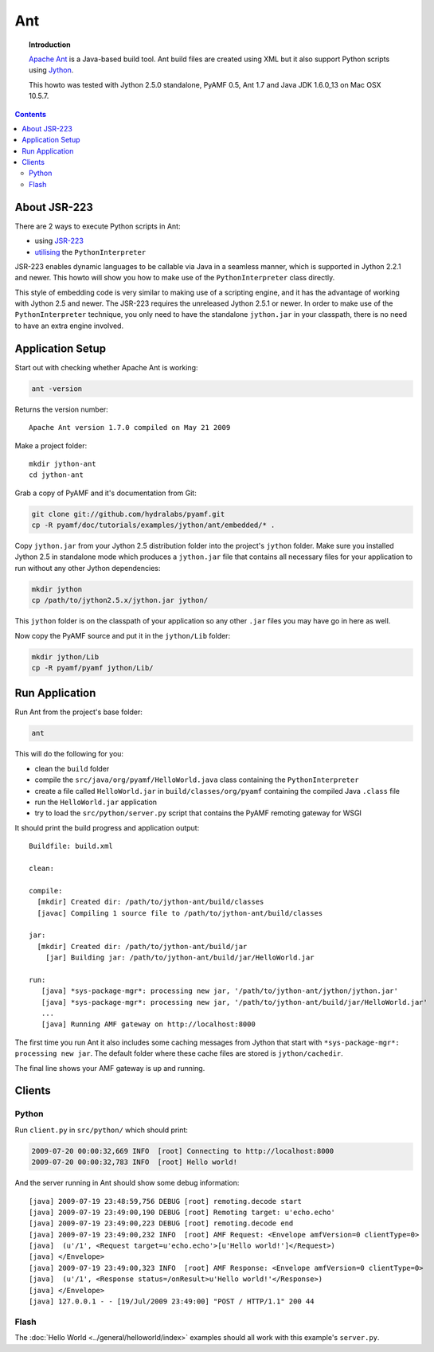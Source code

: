 **********
  Ant
**********

.. image:: images/ant-logo.gif

.. topic:: Introduction

    `Apache Ant`_ is a Java-based build tool. Ant build files are created
    using XML but it also support Python scripts using Jython_.

    This howto was tested with Jython 2.5.0 standalone, PyAMF 0.5,
    Ant 1.7 and Java JDK 1.6.0_13 on Mac OSX 10.5.7.

.. contents::


About JSR-223
=============

There are 2 ways to execute Python scripts in Ant:

- using JSR-223_
- utilising_ the ``PythonInterpreter``

JSR-223 enables dynamic languages to be callable via Java in a seamless
manner, which is supported in Jython 2.2.1 and newer. This howto will
show you how to make use of the ``PythonInterpreter`` class directly.

This style of embedding code is very similar to making use of a
scripting engine, and it has the advantage of working with Jython 2.5
and newer. The JSR-223 requires the unreleased Jython 2.5.1 or newer.
In order to make use of the ``PythonInterpreter`` technique, you only
need to have the standalone ``jython.jar`` in your classpath, there
is no need to have an extra engine involved.


Application Setup
=================

Start out with checking whether Apache Ant is working:

.. code-block:: bash

   ant -version

Returns the version number::

  Apache Ant version 1.7.0 compiled on May 21 2009

Make a project folder::

  mkdir jython-ant
  cd jython-ant

Grab a copy of PyAMF and it's documentation from Git:

.. code-block:: bash

  git clone git://github.com/hydralabs/pyamf.git
  cp -R pyamf/doc/tutorials/examples/jython/ant/embedded/* .

Copy ``jython.jar`` from your Jython 2.5 distribution folder
into the project's ``jython`` folder. Make sure you installed
Jython 2.5 in standalone mode which produces a ``jython.jar``
file that contains all necessary files for your application
to run without any other Jython dependencies:

.. code-block:: bash

  mkdir jython
  cp /path/to/jython2.5.x/jython.jar jython/

This ``jython`` folder is on the classpath of your application
so any other ``.jar`` files you may have go in here as well.

Now copy the PyAMF source and put it in the ``jython/Lib``
folder:

.. code-block:: bash

  mkdir jython/Lib
  cp -R pyamf/pyamf jython/Lib/


Run Application
===============

Run Ant from the project's base folder:

.. code-block:: bash

  ant

This will do the following for you:

- clean the ``build`` folder
- compile the ``src/java/org/pyamf/HelloWorld.java`` class
  containing the ``PythonInterpreter``
- create a file called ``HelloWorld.jar`` in
  ``build/classes/org/pyamf`` containing the compiled Java
  ``.class`` file
- run the ``HelloWorld.jar`` application
- try to load the ``src/python/server.py`` script that contains the
  PyAMF remoting gateway for WSGI

It should print the build progress and application output::

  Buildfile: build.xml

  clean:

  compile:
    [mkdir] Created dir: /path/to/jython-ant/build/classes
    [javac] Compiling 1 source file to /path/to/jython-ant/build/classes

  jar:
    [mkdir] Created dir: /path/to/jython-ant/build/jar
      [jar] Building jar: /path/to/jython-ant/build/jar/HelloWorld.jar

  run:
     [java] *sys-package-mgr*: processing new jar, '/path/to/jython-ant/jython/jython.jar'
     [java] *sys-package-mgr*: processing new jar, '/path/to/jython-ant/build/jar/HelloWorld.jar'
     ...
     [java] Running AMF gateway on http://localhost:8000


The first time you run Ant it also includes some caching messages from Jython
that start with ``*sys-package-mgr*: processing new jar``.
The default folder where these cache files are stored is ``jython/cachedir``.

The final line shows your AMF gateway is up and running.


Clients
=======

Python
------

Run ``client.py`` in ``src/python/`` which should print:

.. code-block:: bash

   2009-07-20 00:00:32,669 INFO  [root] Connecting to http://localhost:8000
   2009-07-20 00:00:32,783 INFO  [root] Hello world!

And the server running in Ant should show some debug information::

  [java] 2009-07-19 23:48:59,756 DEBUG [root] remoting.decode start
  [java] 2009-07-19 23:49:00,190 DEBUG [root] Remoting target: u'echo.echo'
  [java] 2009-07-19 23:49:00,223 DEBUG [root] remoting.decode end
  [java] 2009-07-19 23:49:00,232 INFO  [root] AMF Request: <Envelope amfVersion=0 clientType=0>
  [java]  (u'/1', <Request target=u'echo.echo'>[u'Hello world!']</Request>)
  [java] </Envelope>
  [java] 2009-07-19 23:49:00,323 INFO  [root] AMF Response: <Envelope amfVersion=0 clientType=0>
  [java]  (u'/1', <Response status=/onResult>u'Hello world!'</Response>)
  [java] </Envelope>
  [java] 127.0.0.1 - - [19/Jul/2009 23:49:00] "POST / HTTP/1.1" 200 44

Flash
-----

The :doc:`Hello World <../general/helloworld/index>` examples should all work with this
example's ``server.py``.


.. _Apache Ant: http://ant.apache.org
.. _Jython: http://jython.org
.. _JSR-223: http://jythonpodcast.hostjava.net/jythonbook/chapter10.html#jsr-223
.. _utilising: http://jythonpodcast.hostjava.net/jythonbook/chapter10.html#utilizing-pythoninterpreter
